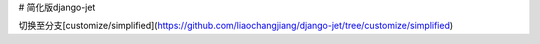# 简化版django-jet

切换至分支[customize/simplified](https://github.com/liaochangjiang/django-jet/tree/customize/simplified)
